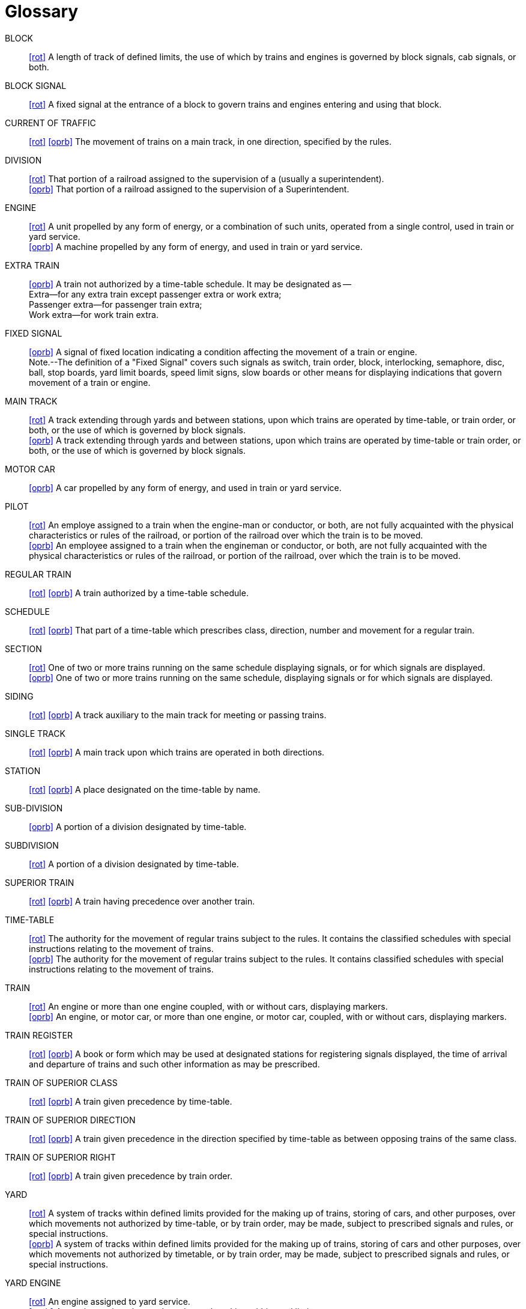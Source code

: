 [glossary]
= Glossary

BLOCK:: 
    link:bibliography{outfilesuffix}#rot[+[rot]+] A length of track of defined limits, the use of which by trains and engines is 
    governed by block signals, cab signals, or both.

BLOCK SIGNAL::
    link:bibliography{outfilesuffix}#rot[+[rot]+] A fixed signal at the entrance of a block to govern trains and engines entering 
    and using that block.

CURRENT OF TRAFFIC:: 
    link:bibliography{outfilesuffix}#rot[+[rot]+] link:bibliography{outfilesuffix}#oprb[+[oprb]+] The movement of trains on a main 
    track, in one direction, specified by the rules.

DIVISION::
    link:bibliography{outfilesuffix}#rot[+[rot]+] That portion of a railroad assigned to the supervision of a ______ (usually a 
    superintendent).  +
    link:bibliography{outfilesuffix}#oprb[+[oprb]+] That portion of a railroad assigned to the supervision of a Superintendent.

ENGINE::
    link:bibliography{outfilesuffix}#rot[+[rot]+] A unit propelled by any form of energy, or a combination of such units, operated 
    from a single control, used in train or yard service. +
    link:bibliography{outfilesuffix}#oprb[+[oprb]+] A machine propelled by any form of energy, and used in train or yard service.

EXTRA TRAIN::
    link:bibliography{outfilesuffix}#oprb[+[oprb]+] A train not authorized by a time-table schedule.  It may be designated as --  +
        Extra--for any extra train except passenger extra or work extra;  +
        Passenger extra--for passenger train extra;  +
        Work extra--for work train extra.

FIXED SIGNAL::
    link:bibliography{outfilesuffix}#oprb[+[oprb]+] A signal of fixed location indicating a condition affecting the movement of a 
    train or engine.  +
    Note.--The definition of a "Fixed Signal" covers such signals as switch, train order, block, interlocking, semaphore, disc, 
    ball, stop boards, yard limit boards, speed limit signs, slow boards or other means for displaying indications that govern 
    movement of a train or engine.

MAIN TRACK::
    link:bibliography{outfilesuffix}#rot[+[rot]+] A track extending through yards and between stations, upon which trains are 
    operated by time-table, or train order, or both, or the use of which is governed by block signals.  +
    link:bibliography{outfilesuffix}#oprb[+[oprb]+] A track extending through yards and between stations, upon which trains are 
    operated by time-table or train order, or both, or the use of which is governed by block signals.

MOTOR CAR::
    link:bibliography{outfilesuffix}#oprb[+[oprb]+] A car propelled by any form of energy, and used in train or yard service.

PILOT::
    link:bibliography{outfilesuffix}#rot[+[rot]+] An employe assigned to a train when the engine-man or conductor, or both, are 
    not fully acquainted with the physical characteristics or rules of the railroad, or portion of the railroad over which the
    train is to be moved.  +
    link:bibliography{outfilesuffix}#oprb[+[oprb]+] An employee assigned to a train when the engineman or conductor, or both, are
    not fully acquainted with the physical characteristics or rules of the railroad, or portion of the railroad, over which the
    train is to be moved.

REGULAR TRAIN::
    link:bibliography{outfilesuffix}#rot[+[rot]+] link:bibliography{outfilesuffix}#oprb[+[oprb]+] A train authorized by a time-table schedule.

SCHEDULE::
    link:bibliography{outfilesuffix}#rot[+[rot]+] link:bibliography{outfilesuffix}#oprb[+[oprb]+] That part of a time-table which 
    prescribes class, direction, number and movement for a regular train.

SECTION::
    link:bibliography{outfilesuffix}#rot[+[rot]+] One of two or more trains running on the same schedule displaying signals, or for
    which signals are displayed. +
    link:bibliography{outfilesuffix}#oprb[+[oprb]+] One of two or more trains running on the same schedule, displaying signals or
    for which signals are displayed.

SIDING::
    link:bibliography{outfilesuffix}#rot[+[rot]+] link:bibliography{outfilesuffix}#oprb[+[oprb]+] A track auxiliary to the main 
    track for meeting or passing trains.

SINGLE TRACK::
    link:bibliography{outfilesuffix}#rot[+[rot]+] link:bibliography{outfilesuffix}#oprb[+[oprb]+] A main track upon which trains are 
    operated in both directions.

STATION::
    link:bibliography{outfilesuffix}#rot[+[rot]+] link:bibliography{outfilesuffix}#oprb[+[oprb]+] A place designated on the 
    time-table by name.

SUB-DIVISION::
    link:bibliography{outfilesuffix}#oprb[+[oprb]+] A portion of a division designated by time-table.

SUBDIVISION::
    link:bibliography{outfilesuffix}#rot[+[rot]+] A portion of a division designated by time-table.

SUPERIOR TRAIN::
    link:bibliography{outfilesuffix}#rot[+[rot]+] link:bibliography{outfilesuffix}#oprb[+[oprb]+] A train having precedence over 
    another train.

TIME-TABLE::
    link:bibliography{outfilesuffix}#rot[+[rot]+] The authority for the movement of regular trains subject to the rules.  It 
    contains the classified schedules with special instructions relating to the movement of trains.  +
    link:bibliography{outfilesuffix}#oprb[+[oprb]+] The authority for the movement of regular trains subject to the rules.  It 
    contains classified schedules with special instructions relating to the movement of trains.

TRAIN::
    link:bibliography{outfilesuffix}#rot[+[rot]+] An engine or more than one engine coupled, with or without cars, displaying
    markers. +
    link:bibliography{outfilesuffix}#oprb[+[oprb]+] An engine, or motor car, or more than one engine, or motor car, coupled, with
    or without cars, displaying markers.

TRAIN REGISTER::
    link:bibliography{outfilesuffix}#rot[+[rot]+] link:bibliography{outfilesuffix}#oprb[+[oprb]+] A book or form which may be used 
    at designated stations for registering signals displayed, the time of arrival and departure of trains and such other information 
    as may be prescribed.

TRAIN OF SUPERIOR CLASS::
    link:bibliography{outfilesuffix}#rot[+[rot]+] link:bibliography{outfilesuffix}#oprb[+[oprb]+] A train given precedence by 
    time-table.

TRAIN OF SUPERIOR DIRECTION::
    link:bibliography{outfilesuffix}#rot[+[rot]+] link:bibliography{outfilesuffix}#oprb[+[oprb]+] A train given precedence in the 
    direction specified by time-table as between opposing trains of the same class.

TRAIN OF SUPERIOR RIGHT::
    link:bibliography{outfilesuffix}#rot[+[rot]+] link:bibliography{outfilesuffix}#oprb[+[oprb]+] A train given precedence by train 
    order.

YARD::
    link:bibliography{outfilesuffix}#rot[+[rot]+] A system of tracks within defined limits provided for the making up of trains,
    storing of cars, and other purposes, over which movements not authorized by time-table, or by train order, may be made,
    subject to prescribed signals and rules, or special instructions.  +
    link:bibliography{outfilesuffix}#oprb[+[oprb]+] A system of tracks within defined limits provided for the making up of trains,
    storing of cars and other purposes, over which movements not authorized by timetable, or by train order, may be made, subject
    to prescribed signals and rules, or special instructions.

YARD ENGINE::
    link:bibliography{outfilesuffix}#rot[+[rot]+] An engine assigned to yard service.  +
    link:bibliography{outfilesuffix}#oprb[+[oprb]+] An engine assigned to yard service and working within yard limits.
